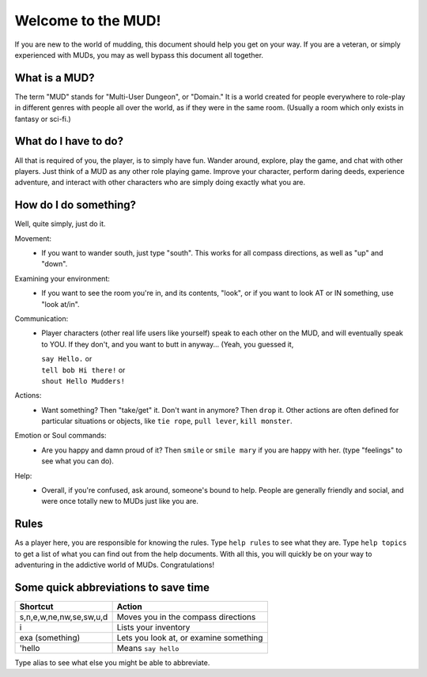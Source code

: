 Welcome to the MUD!
*******************
 
If you are new to the world of mudding, this document should help you get on your way.  If you are a veteran, or simply experienced with MUDs, you may as well bypass this document all together.
 
What is a MUD?
==============
The term "MUD" stands for "Multi-User Dungeon", or "Domain."  It is a world created for people everywhere to role-play in different genres with people all over the world, as if they were in the same room.  (Usually a room which only exists in fantasy or sci-fi.)
 
What do I have to do?
=====================
All that is required of you, the player, is to simply have fun. Wander around, explore, play the game, and chat with other players. Just think of a MUD as any other role playing game. Improve your character, perform daring deeds, experience adventure, and interact with other characters who are simply doing exactly what you are.
 
How do I do something?
======================
Well, quite simply, just do it.

Movement:
  - If you want to wander south, just type "south".  This works for all compass directions, as well as "up" and "down".

Examining your environment:
  - If you want to see the room you're in, and its contents, "look", or if you want to look AT or IN something, use "look at/in".

Communication:
 - Player characters (other real life users like yourself) speak to each other on the MUD, and will eventually speak to YOU.  If they don't, and you want to butt in anyway... (Yeah, you guessed it,

   |   ``say Hello.`` or 
   |   ``tell bob Hi there!`` or 
   |   ``shout Hello Mudders!``
        
Actions:
 - Want something?  Then "take/get" it.  Don't want in anymore? Then ``drop`` it.  Other actions are often defined for particular situations or objects, like ``tie rope``, ``pull lever``, ``kill monster``.

Emotion or Soul commands:
 - Are you happy and damn proud of it?  Then ``smile`` or ``smile mary`` if you are happy with her.  (type "feelings" to see what you can do).

Help:
 - Overall, if you're confused, ask around, someone's bound to help. People are generally friendly and social, and were once totally new to MUDs just like you are.
 
Rules
=====
As a player here, you are responsible for knowing the rules.  Type ``help rules`` to see what they are.  Type ``help topics`` to get a list of what you can find out from the help documents.  With all this, you will quickly be on your way to adventuring in the addictive world of MUDs.  Congratulations!
 
Some quick abbreviations to save time
=====================================

+------------------------------+-------------------------+
| Shortcut                     | Action                  |
+==============================+=========================+
| s,n,e,w,ne,nw,se,sw,u,d      | Moves you in the        |
|                              | compass directions      |
+------------------------------+-------------------------+
| i                            | Lists your inventory    |
+------------------------------+-------------------------+
| exa (something)              | Lets you look at, or    |
|                              | examine something       |
+------------------------------+-------------------------+
| 'hello                       | Means ``say hello``     |
+------------------------------+-------------------------+

Type alias to see what else you might be able to abbreviate.

